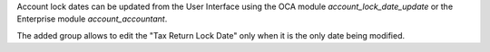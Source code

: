 Account lock dates can be updated from the User Interface using the OCA module `account_lock_date_update` or the Enterprise module `account_accountant`.

The added group allows to edit the "Tax Return Lock Date" only when it is the only date being modified.
